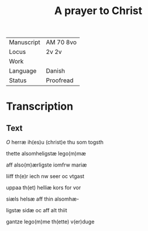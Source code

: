 #+TITLE:  A prayer to Christ

|------------+-----------|
| Manuscript | AM 70 8vo |
| Locus      | 2v 2v     |
| Work       |           |
| Language   | Danish    |
| Status     | Proofread |
|------------+-----------|

* Transcription
** Text
[[2][O]] herræ ih(es)u (christ)e thu som togsth

thette alsomheligstæ lego(m)mæ

aff also(m)ærligste iomfrw mariæ

liiff th(e)r iech nw seer oc vtgast

uppaa th(et) helliæ kors for vor

siæls helsæ aff thin alsomhæ-

ligstæ sidæ oc aff alt thiit 

gantze lego(m)me th(ette) v(er)duge
